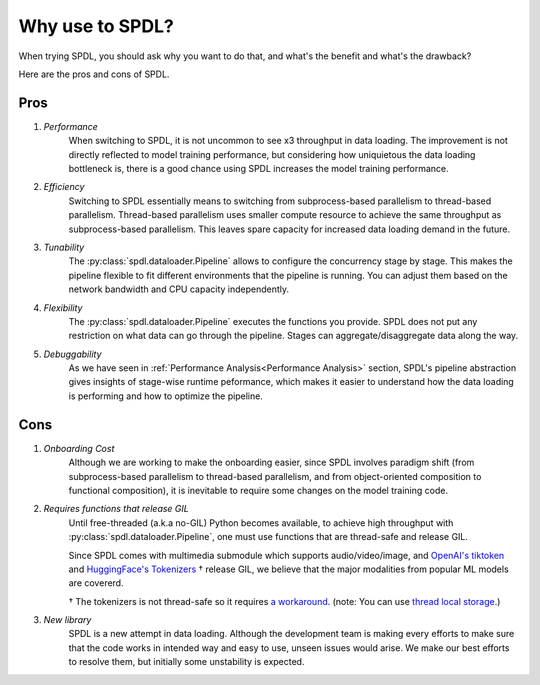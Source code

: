 Why use to SPDL?
================

When trying SPDL, you should ask why you want to do that,
and what's the benefit and what's the drawback?

Here are the pros and cons of SPDL.

Pros
----

1. *Performance*
    When switching to SPDL, it is not uncommon to see x3 throughput in data loading.
    The improvement is not directly reflected to model training performance,
    but considering how uniquietous the data loading bottleneck is,
    there is a good chance using SPDL increases the model training performance.
2. *Efficiency*
    Switching to SPDL essentially means to switching from subprocess-based parallelism to
    thread-based parallelism.
    Thread-based parallelism uses smaller compute resource to achieve the same throughput
    as subprocess-based parallelism.
    This leaves spare capacity for increased data loading demand in the future.
3. *Tunability*
    The :py:class:`spdl.dataloader.Pipeline` allows to configure the concurrency stage by stage.
    This makes the pipeline flexible to fit different environments that the pipeline is running.
    You can adjust them based on the network bandwidth and CPU capacity independently.
4. *Flexibility*
    The :py:class:`spdl.dataloader.Pipeline` executes the functions you provide. SPDL
    does not put any restriction on what data can go through the pipeline. Stages can
    aggregate/disaggregate data along the way.
5. *Debuggability*
    As we have seen in :ref:`Performance Analysis<Performance Analysis>` section, SPDL's
    pipeline abstraction gives insights of stage-wise runtime peformance, which makes it
    easier to understand how the data loading is performing and how to optimize the pipeline.

Cons
----

1. *Onboarding Cost*
    Although we are working to make the onboarding easier, since SPDL involves paradigm shift
    (from subprocess-based parallelism to thread-based parallelism, and from object-oriented
    composition to functional composition), it is inevitable to require some changes on the
    model training code.

2. *Requires functions that release GIL*
    Until free-threaded (a.k.a no-GIL) Python becomes available, to achieve high throughput
    with :py:class:`spdl.dataloader.Pipeline`, one must use functions that are thread-safe
    and release GIL.

    Since SPDL comes with multimedia submodule which supports audio/video/image, and
    `OpenAI's tiktoken <https://github.com/openai/tiktoken>`_ and
    `HuggingFace's Tokenizers <https://github.com/huggingface/tokenizers>`_ † release GIL,
    we believe that the major modalities from popular ML models are covererd.

    † The tokenizers is not thread-safe so it requires
    `a workaround <https://github.com/huggingface/tokenizers/issues/537#issuecomment-1372231603>`_.
    (note: You can use `thread local storage <https://docs.python.org/3/library/threading.html#thread-local-data>`_.)

3. *New library*
    SPDL is a new attempt in data loading. Although the development team is making every
    efforts to make sure that the code works in intended way and easy to use, unseen
    issues would arise. We make our best efforts to resolve them, but initially some
    unstability is expected.
